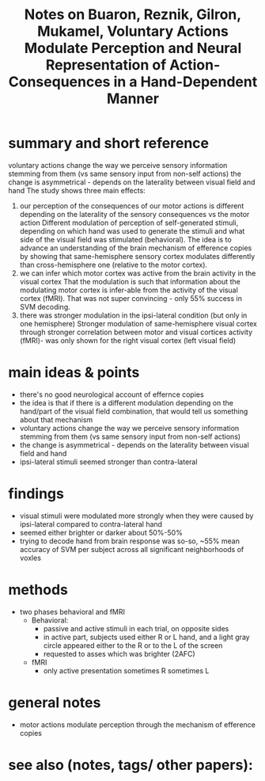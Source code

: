 :PROPERTIES:
:ROAM_REFS: @buaronVoluntaryActionsModulate2020
:ID:   20211031T104116.298685
:END:
#+title: Notes on Buaron, Reznik, Gilron, Mukamel, Voluntary Actions Modulate Perception and Neural Representation of Action-Consequences in a Hand-Dependent Manner
* summary and short reference
voluntary actions change the way we perceive sensory information stemming from them (vs same sensory input from non-self actions)
the change is asymmetrical - depends on the laterality between visual field and hand
The study shows three main effects:
1. our perception of the consequences of our motor actions is different depending on the laterality of the sensory consequences vs the motor action
   Different modulation of perception of self-generated stimuli, depending on which hand was used to generate the stimuli and what side of the visual field was stimulated (behavioral). The idea is to advance an understanding of the brain mechanism of efference copies by showing that same-hemisphere sensory cortex modulates differently than cross-hemisphere one (relative to the motor cortex).
2. we can infer which motor cortex was active from the brain activity in the visual cortex
   That the modulation is such that information about the modulating motor cortex is infer-able from the activity of the visual cortex (fMRI). That was not super convincing - only 55% success in SVM decoding.
3. there was stronger modulation in the ipsi-lateral condition (but only in one hemisphere)
   Stronger modulation of same-hemisphere visual cortex through stronger correlation between motor and visual cortices activity (fMRI)- was only shown for the right visual cortex (left visual field)

* main ideas & points
- there's no good neurological account of effernce copies
- the idea is that if there is a different modulation depending on the hand/part of the visual field combination, that would tell us something about that mechanism
- voluntary actions change the way we perceive sensory information stemming from them (vs same sensory input from non-self actions)
- the change is asymmetrical - depends on the laterality between visual field and hand
- ipsi-lateral stimuli seemed stronger than contra-lateral
* findings
- visual stimuli were modulated more strongly when they were caused by ipsi-lateral compared to contra-lateral hand
- seemed either brighter or darker about 50%-50%
- trying to decode hand from brain response was so-so, ~55% mean accuracy of SVM per subject across all significant neighborhoods of voxles
* methods
- two phases behavioral and fMRI
  - Behavioral:
    + passive and active stimuli in each trial, on opposite sides
    + in active part, subjects used either R or L hand, and a light gray circle appeared either to the R or to the L of the screen
    + requested to asses which was brighter (2AFC)
  - fMRI
    + only active presentation sometimes R sometimes L
* general notes
- motor actions modulate perception through the mechanism of efference copies
* see also (notes, tags/ other papers):

